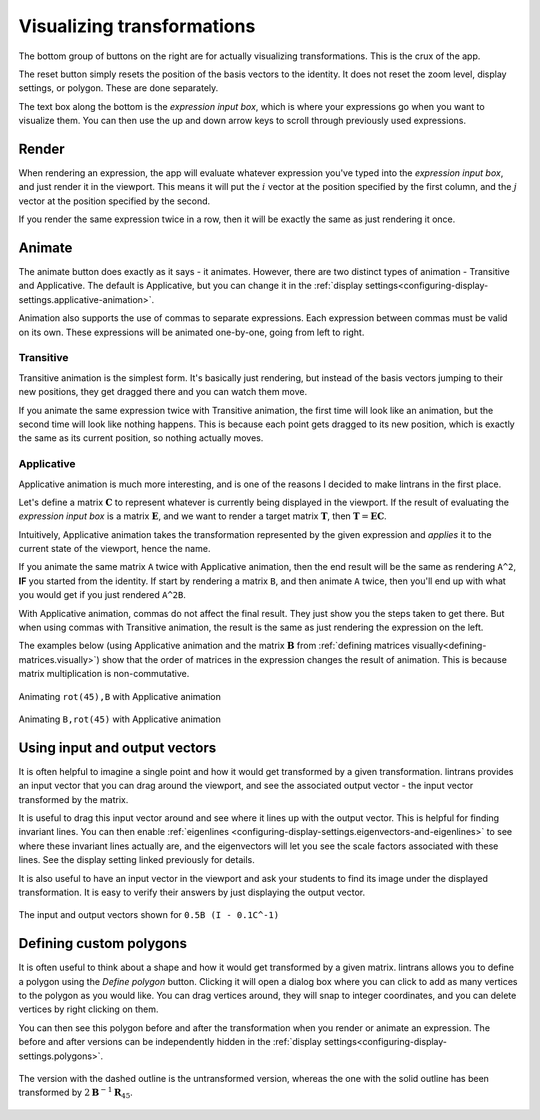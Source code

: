 .. _visualizing-transformations:

Visualizing transformations
===========================

The bottom group of buttons on the right are for actually visualizing transformations. This is the
crux of the app.

The reset button simply resets the position of the basis vectors to the identity. It does not reset
the zoom level, display settings, or polygon. These are done separately.

The text box along the bottom is the `expression input box`, which is where your expressions go
when you want to visualize them. You can then use the up and down arrow keys to scroll through
previously used expressions.

Render
------

When rendering an expression, the app will evaluate whatever expression you've typed into the
`expression input box`, and just render it in the viewport. This means it will put the :math:`i`
vector at the position specified by the first column, and the :math:`j` vector at the position
specified by the second.

If you render the same expression twice in a row, then it will be exactly the same as just
rendering it once.

Animate
-------

The animate button does exactly as it says - it animates. However, there are two distinct types of
animation - Transitive and Applicative. The default is Applicative, but you can change it in the
:ref:`display settings<configuring-display-settings.applicative-animation>`.

Animation also supports the use of commas to separate expressions. Each expression between commas
must be valid on its own. These expressions will be animated one-by-one, going from left to right.

Transitive
^^^^^^^^^^

Transitive animation is the simplest form. It's basically just rendering, but instead of the basis
vectors jumping to their new positions, they get dragged there and you can watch them move.

If you animate the same expression twice with Transitive animation, the first time will look like
an animation, but the second time will look like nothing happens. This is because each point gets
dragged to its new position, which is exactly the same as its current position, so nothing actually
moves.

.. _visualizing-transformations.animate.applicative:

Applicative
^^^^^^^^^^^

Applicative animation is much more interesting, and is one of the reasons I decided to make
lintrans in the first place.

Let's define a matrix :math:`\mathbf{C}` to represent whatever is currently being displayed in the
viewport. If the result of evaluating the `expression input box` is a matrix :math:`\mathbf{E}`,
and we want to render a target matrix :math:`\mathbf{T}`, then :math:`\mathbf{T} = \mathbf{EC}`.

Intuitively, Applicative animation takes the transformation represented by the given expression and
`applies` it to the current state of the viewport, hence the name.

If you animate the same matrix ``A`` twice with Applicative animation, then the end
result will be the same as rendering ``A^2``, **IF** you started from the identity. If start by
rendering a matrix ``B``, and then animate ``A`` twice, then you'll end up with what you would get
if you just rendered ``A^2B``.

With Applicative animation, commas do not affect the final result. They just show you the steps
taken to get there. But when using commas with Transitive animation, the result is the same as just
rendering the expression on the left.

The examples below (using Applicative animation and the matrix :math:`\mathbf{B}` from
:ref:`defining matrices visually<defining-matrices.visually>`) show that the order of matrices in
the expression changes the result of animation. This is because matrix multiplication is
non-commutative.

.. figure:: _images/visualizing/rotB.gif
   :alt: Animating ``rot(45),B`` with Applicative animation
   :align: center

   Animating ``rot(45),B`` with Applicative animation

.. figure:: _images/visualizing/Brot.gif
   :alt: Animating ``B,rot(45)`` with Applicative animation
   :align: center

   Animating ``B,rot(45)`` with Applicative animation

.. _visualizing-transformations.using-io-vectors:

Using input and output vectors
------------------------------

It is often helpful to imagine a single point and how it would get transformed by a given
transformation. lintrans provides an input vector that you can drag around the viewport, and see
the associated output vector - the input vector transformed by the matrix.

It is useful to drag this input vector around and see where it lines up with the output vector.
This is helpful for finding invariant lines. You can then enable :ref:`eigenlines
<configuring-display-settings.eigenvectors-and-eigenlines>` to see where these invariant lines
actually are, and the eigenvectors will let you see the scale factors associated with these lines.
See the display setting linked previously for details.

It is also useful to have an input vector in the viewport and ask your students to find its image
under the displayed transformation. It is easy to verify their answers by just displaying the
output vector.

.. figure:: _images/visualizing/io-vectors.gif
   :alt: The input and output vectors
   :align: center

   The input and output vectors shown for ``0.5B (I - 0.1C^-1)``

.. _visualizing-transformations.defining-custom-polygons:

Defining custom polygons
------------------------

It is often useful to think about a shape and how it would get transformed by a given matrix.
lintrans allows you to define a polygon using the `Define polygon` button. Clicking it will open a
dialog box where you can click to add as many vertices to the polygon as you would like. You can
drag vertices around, they will snap to integer coordinates, and you can delete vertices by right
clicking on them.

You can then see this polygon before and after the transformation when you render or animate an
expression. The before and after versions can be independently hidden in the :ref:`display
settings<configuring-display-settings.polygons>`.

.. figure:: _images/visualizing/polygon.gif
   :alt: A polygon being transformed
   :align: center

   The version with the dashed outline is the untransformed version, whereas the one with the solid
   outline has been transformed by :math:`2\mathbf{B}^{-1}\mathbf{R}_{45}`.
